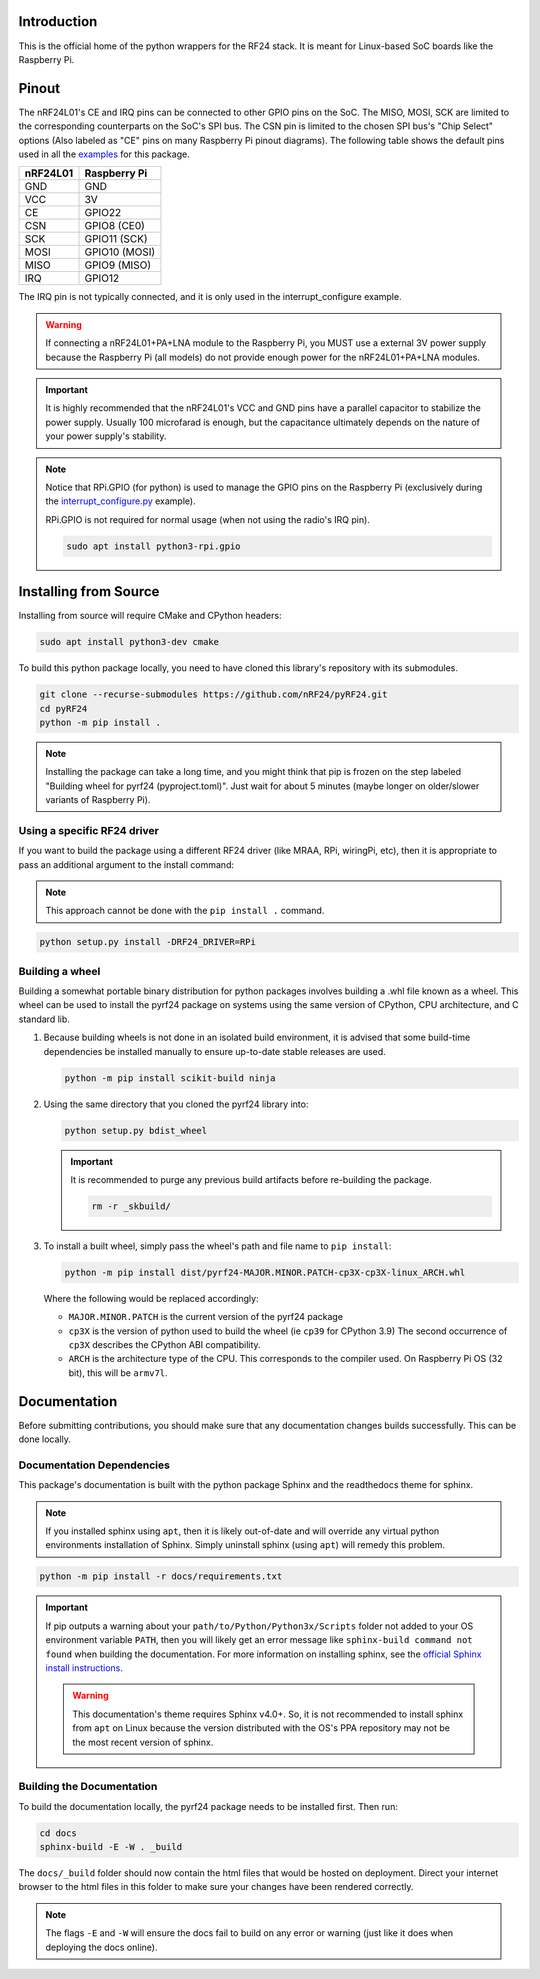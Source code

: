 Introduction
============

This is the official home of the python wrappers for the RF24 stack. It is meant for Linux-based
SoC boards like the Raspberry Pi.

Pinout
======

.. image:: https://lastminuteengineers.com/wp-content/uploads/2018/07/Pinout-nRF24L01-Wireless-Transceiver-Module.png
    :target: https://lastminuteengineers.com/nrf24l01-arduino-wireless-communication/#nrf24l01-transceiver-module-pinout

The nRF24L01's CE and IRQ pins can be connected to other GPIO pins on the SoC. The MISO, MOSI, SCK
are limited to the corresponding counterparts on the SoC's SPI bus. The CSN pin is limited to the
chosen SPI bus's "Chip Select" options (Also labeled as "CE" pins on many Raspberry Pi pinout
diagrams). The following table shows the default pins used in all the
`examples <examples.html>`_ for this package.

.. csv-table::
    :header: nRF24L01, Raspberry Pi

    GND, GND
    VCC, 3V
    CE, GPIO22
    CSN, "GPIO8 (CE0)"
    SCK, "GPIO11 (SCK)"
    MOSI, "GPIO10 (MOSI)"
    MISO, "GPIO9 (MISO)"
    IRQ, GPIO12

The IRQ pin is not typically connected, and it is only used in the interrupt_configure example.

.. warning:: If connecting a nRF24L01+PA+LNA module to the Raspberry Pi, you MUST use a external 3V
    power supply because the Raspberry Pi (all models) do not provide enough power for the
    nRF24L01+PA+LNA modules.

.. important:: It is highly recommended that the nRF24L01's VCC and GND pins have a parallel
    capacitor to stabilize the power supply. Usually 100 microfarad is enough, but the capacitance
    ultimately depends on the nature of your power supply's stability.

.. note::
    Notice that RPi.GPIO (for python) is used to manage the GPIO pins on the Raspberry Pi
    (exclusively during the `interrupt_configure.py <examples.html#interrupt-configure>`_ example).

    RPi.GPIO is not required for normal usage (when not using the radio's IRQ pin).

    .. code-block:: bash

        sudo apt install python3-rpi.gpio

Installing from Source
======================

Installing from source will require CMake and CPython headers:

.. code-block:: bash

    sudo apt install python3-dev cmake

To build this python package locally, you need to have cloned this library's repository with its submodules.

.. code-block:: bash

    git clone --recurse-submodules https://github.com/nRF24/pyRF24.git
    cd pyRF24
    python -m pip install .

.. note::
    Installing the package can take a long time, and you might think that pip is frozen
    on the step labeled "Building wheel for pyrf24 (pyproject.toml)". Just wait for about
    5 minutes (maybe longer on older/slower variants of Raspberry Pi).

Using a specific RF24 driver
----------------------------

If you want to build the package using a different RF24 driver (like MRAA, RPi, wiringPi, etc), then
it is appropriate to pass an additional argument to the install command:

.. note::
    This approach cannot be done with the ``pip install .`` command.

.. code-block:: bash

    python setup.py install -DRF24_DRIVER=RPi

Building a wheel
-----------------

Building a somewhat portable binary distribution for python packages involves building a
.whl file known as a wheel. This wheel can be used to install the pyrf24 package on systems using the
same version of CPython, CPU architecture, and C standard lib.

1. Because building wheels is not done in an isolated build environment, it is advised that
   some build-time dependencies be installed manually to ensure up-to-date stable releases are used.

   .. code-block:: bash

       python -m pip install scikit-build ninja

2. Using the same directory that you cloned the pyrf24 library into:

   .. code-block:: bash

       python setup.py bdist_wheel


   .. important::
       It is recommended to purge any previous build artifacts before re-building the package.

       .. code-block:: bash

           rm -r _skbuild/

3. To install a built wheel, simply pass the wheel's path and file name to ``pip install``:
   
   .. code-block:: bash

       python -m pip install dist/pyrf24-MAJOR.MINOR.PATCH-cp3X-cp3X-linux_ARCH.whl

   Where the following would be replaced accordingly:
   
   - ``MAJOR.MINOR.PATCH`` is the current version of the pyrf24 package
   - ``cp3X`` is the version of python used to build the wheel (ie ``cp39`` for CPython 3.9)
     The second occurrence of ``cp3X`` describes the CPython ABI compatibility.
   - ``ARCH`` is the architecture type of the CPU. This corresponds to the compiler used.
     On Raspberry Pi OS (32 bit), this will be ``armv7l``.

Documentation
=============

Before submitting contributions, you should make sure that any documentation changes builds
successfully. This can be done locally.

Documentation Dependencies
--------------------------

This package's documentation is built with the python package Sphinx and the readthedocs theme for
sphinx.

.. note::
    If you installed sphinx using ``apt``, then it is likely out-of-date and will override any virtual
    python environments installation of Sphinx. Simply uninstall sphinx (using ``apt``) will remedy
    this problem.

.. code-block:: bash

    python -m pip install -r docs/requirements.txt

.. important::
    If pip outputs a warning about your ``path/to/Python/Python3x/Scripts`` folder not
    added to your OS environment variable ``PATH``, then you will likely get an error message like
    ``sphinx-build command not found`` when building the documentation. For more information on
    installing sphinx, see the
    `official Sphinx install instructions
    <https://www.sphinx-doc.org/en/master/usage/installation.html>`_.

    .. warning::
        This documentation's theme requires Sphinx v4.0+. So, it is not recommended to install
        sphinx from ``apt`` on Linux because the version distributed with the OS's PPA repository
        may not be the most recent version of sphinx.

Building the Documentation
--------------------------

To build the documentation locally, the pyrf24 package needs to be installed first. Then run:

.. code-block:: bash

    cd docs
    sphinx-build -E -W . _build

The ``docs/_build`` folder should now contain the html files that would be hosted on deployment.
Direct your internet browser to the html files in this folder to make sure your changes have been
rendered correctly.

.. note::
    The flags ``-E`` and ``-W`` will ensure the docs fail to build on any error or warning
    (just like it does when deploying the docs online).
